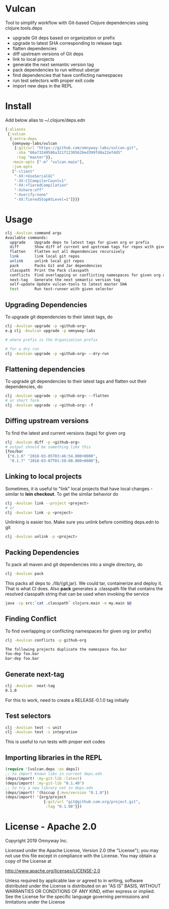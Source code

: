 * Vulcan

Tool to simplify workflow with Git-based Clojure dependencies using clojure.tools.deps

- upgrade Git deps based on organization or prefix
- upgrade to latest SHA corresponding to release tags
- flatten dependencies
- diff upstream versions of Git deps
- link to local projects
- generate the next semantic version tag
- pack dependencies to run without uberjar
- find dependencies that have conflicting namespaces
- run test selectors with proper exit code
- import new deps in the REPL

* Install

Add below alias to ~/.clojure/deps.edn

#+BEGIN_SRC clojure
{:aliases
 {:vulcan
  {:extra-deps
   {omnyway-labs/vulcan
    {:git/url "https://github.com/omnyway-labs/vulcan.git",
     :sha "66a73240586a321f12305626ed399fd8a22efdd5"
     :tag "master"}},
   :main-opts ["-m" "vulcan.main"],
   :jvm-opts
   ["-client"
    "-XX:+UseSerialGC"
    "-XX:CICompilerCount=1"
    "-XX:+TieredCompilation"
    "-Xshare:off"
    "-Xverify:none"
    "-XX:TieredStopAtLevel=1"]}}}
#+END_SRC

* Usage

#+begin_src sh
clj -Avulcan command args
Available commands:
  upgrade    Upgrade deps to latest tags for given org or prefix
  diff       Show diff of current and upstream tags for repos with given prefix
  flatten    Flatten out all dependencies recursively
  link       link local git repos
  unlink     unlink local git repos
  pack       Packs Git and Jar dependencies
  classpath  Print the Pack classpath
  conflicts  Find overlapping or conflicting namespaces for given org or prefix
  next-tag   Generate the next semantic version tag
  self-update Update vulcan-tools to latest master SHA
  test       Run test-runner with given selector
#+end_src

** Upgrading Dependencies

To upgrade git dependencies to their latest tags, do
#+begin_src sh
clj -Avulcan upgrade -p <github-org>
e.g clj -Avulcan upgrade -p omnyway-labs

# where prefix is the Organization prefix

# for a dry run
clj -Avulcan upgrade -p <github-org> --dry-run
#+end_src

** Flattening dependencies

To upgrade git dependencies to their latest tags and flatten
out their dependencies, do
#+begin_src sh
clj -Avulcan upgrade -p <github-org> --flatten
# or short form
clj -Avulcan upgrade -p <github-org> -f
#+end_src

** Diffing upstream versions

To find the latest and current versions (tags) for given org
#+begin_src sh
clj -Avulcan diff -p <github-org>
# output should be something like this
{foo/bar
 {"0.1.6" "2018-03-05T03:46:54.000+0000",
  "0.1.7" "2018-03-07T01:50:08.000+0000"},
#+end_src
** Linking to local projects

Sometimes, it is useful to "link" local projects that have local
changes - similar to *lein checkout*. To get the similar behavior do

#+begin_src sh
clj -Avulcan link --project <project>
# or
clj -Avulcan link -p <project>
#+end_src

Unlinking is easier too. Make sure you unlink before comitting
deps.edn to git

#+begin_src sh
clj -Avulcan unlink -p <project>
#+end_src

** Packing Dependencies

To pack all maven and git dependencies into a single directory, do
#+begin_src  sh
clj -Avulcan pack
#+end_src
This packs all deps to ./lib/{git,jar}. We could tar, containerize and deploy it.
That is what CI does. Also *pack* generates a .classpath file that
contains the resolved classpath string that can be used when invoking
the service
#+begin_src sh
java -cp src:`cat .classpath` clojure.main -m my.main $@
#+end_src

** Finding Conflict

To find overlapping or conflicting namespaces for given org (or prefix)

#+begin_src sh
clj -Avulcan conflicts -p github-org

The following projects duplicate the namespace foo.bar
foo-dep foo.bar
bar-dep foo.bar
#+end_src

** Generate next-tag

#+BEGIN_SRC sh
clj -Avulcan  next-tag
0.1.0
#+END_SRC
For this to work, need to create a RELEASE-0.1.0 tag initially
** Test selectors

#+BEGIN_SRC sh
clj -Avulcan test -s unit
clj -Avulcan test -s integration
#+END_SRC
This is useful to run tests with proper exit codes
** Importing libraries in the REPL
#+BEGIN_SRC clojure
(require '[vulcan.deps :as deps])
;; to import known libs in current deps.edn
(deps/import! :my-git-lib :latest)
(deps/import! :my-git-lib "0.1.40")
;; to try a new library not in deps.edn
(deps/import! '(hiccup {:mvn/version "0.1.0"})
(deps/import! '{org/project
                 {:git/url "git@github.com:org/project.git",
                  :tag "0.1.98"}})
#+END_SRC

* License - Apache 2.0

Copyright 2019 Omnyway Inc.

Licensed under the Apache License, Version 2.0 (the "License");
you may not use this file except in compliance with the License.
You may obtain a copy of the License at

[[http://www.apache.org/licenses/LICENSE-2.0]]

Unless required by applicable law or agreed to in writing, software
distributed under the License is distributed on an "AS IS" BASIS,
WITHOUT WARRANTIES OR CONDITIONS OF ANY KIND, either express or implied.
See the License for the specific language governing permissions and
limitations under the License
